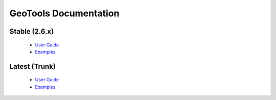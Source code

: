 GeoTools Documentation
======================

Stable (2.6.x)
------
  
  * `User Guide <stable/userguide>`_
  * `Examples <stable/userguide/examples>`_

Latest (Trunk)
------
 
  * `User Guide <latest/userguide>`_
  * `Examples <latest/userguide/examples>`_
